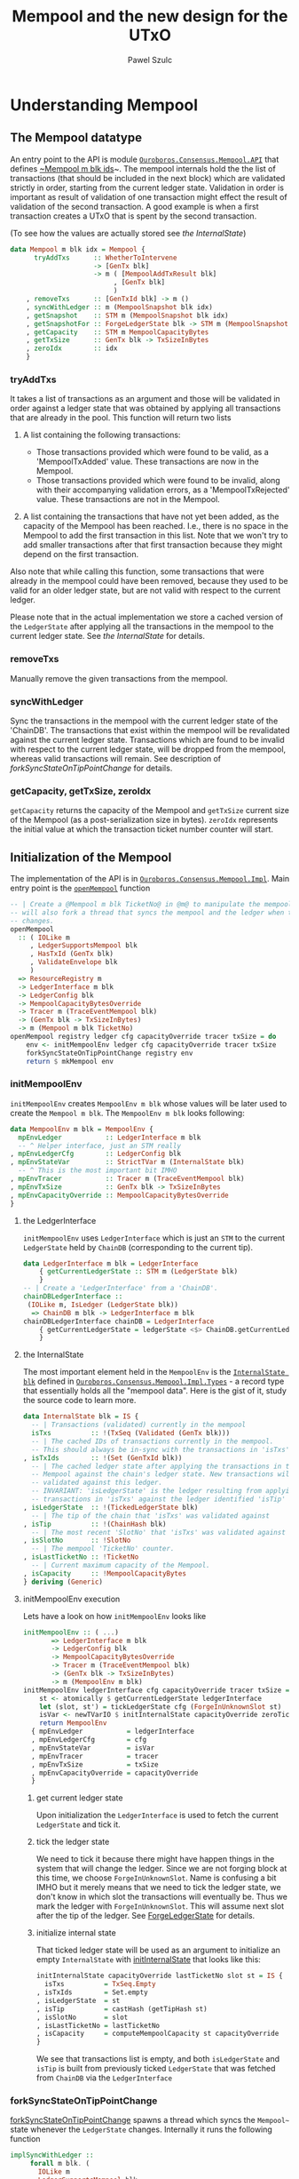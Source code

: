 #+TITLE: Mempool and the new design for the UTxO
#+AUTHOR: Pawel Szulc

* Understanding Mempool

** The Mempool datatype

 An entry point to the API is module [[file:~/projects/ouroboros-network/ouroboros-consensus/src/Ouroboros/Consensus/Mempool/API.hs::module Ouroboros.Consensus.Mempool.API (][~Ouroboros.Consensus.Mempool.API~]] that
 defines [[file:~/projects/ouroboros-network/ouroboros-consensus/src/Ouroboros/Consensus/Mempool/API.hs::data Mempool m blk idx = Mempool {][~Mempool m blk ids]]~. The mempool internals hold the the list of
 transactions (that should be included in the next block) which are validated
 strictly in order, starting from the current ledger state. Validation in order
 is important as result of validation of one transaction might effect the result
 of validation of the second transaction. A good example is when a first
 transaction creates a UTxO that is spent by the second transaction.

 (To see how the values are actually stored see [[*the InternalState][the InternalState]])

 #+BEGIN_SRC haskell
 data Mempool m blk idx = Mempool {
       tryAddTxs      :: WhetherToIntervene
                      -> [GenTx blk]
                      -> m ( [MempoolAddTxResult blk]
                           , [GenTx blk]
                           )
     , removeTxs      :: [GenTxId blk] -> m ()
     , syncWithLedger :: m (MempoolSnapshot blk idx)
     , getSnapshot    :: STM m (MempoolSnapshot blk idx)
     , getSnapshotFor :: ForgeLedgerState blk -> STM m (MempoolSnapshot blk idx)
     , getCapacity    :: STM m MempoolCapacityBytes
     , getTxSize      :: GenTx blk -> TxSizeInBytes
     , zeroIdx        :: idx
     }
 #+END_SRC

*** tryAddTxs

    It takes a list of transactions as an argument and those will be validated
    in order against a ledger state that was obtained by
    applying all transactions that are already in the pool.
    This function will return two lists

    1. A list containing the following transactions:

       + Those transactions provided which were found to be valid, as a
         'MempoolTxAdded' value. These transactions are now in the Mempool.
       + Those transactions provided which were found to be invalid, along
         with their accompanying validation errors, as a
         'MempoolTxRejected' value. These transactions are not in the
         Mempool.

    2. A list containing the transactions that have not yet been added, as
       the capacity of the Mempool has been reached. I.e., there is no
       space in the Mempool to add the first transaction in this list. Note
       that we won't try to add smaller transactions after that first
       transaction because they might depend on the first transaction.

    Also note that while calling this function, some transactions that were
    already in the mempool could have been removed, because they used to be
    valid for an older ledger state, but are not valid with respect to the
    current ledger.

    Please note that in the actual implementation we store a cached version of
    the ~LedgerState~ after applying all the transactions in the mempool to the
    current ledger state. See [[*the InternalState][the InternalState]] for details.

*** removeTxs

    Manually remove the given transactions from the mempool.

*** syncWithLedger

    Sync the transactions in the mempool with the current ledger state of the
    'ChainDB'. The transactions that exist within the mempool will be
    revalidated against the current ledger state. Transactions which are found
    to be invalid with respect to the current ledger state, will be dropped from
    the mempool, whereas valid transactions will remain.
    See description of [[*forkSyncStateOnTipPointChange][forkSyncStateOnTipPointChange]] for details.

*** getCapacity, getTxSize, zeroIdx

    ~getCapacity~ returns the capacity of the Mempool and ~getTxSize~ current
    size of the Mempool (as a post-serialization size in bytes).  ~zeroIdx~
    represents the initial value at which the transaction ticket number counter
    will start.


** Initialization of the Mempool

 The implementation of the API is in [[file:~/projects/ouroboros-network/ouroboros-consensus/src/Ouroboros/Consensus/Mempool/Impl.hs::module Ouroboros.Consensus.Mempool.Impl (][~Ouroboros.Consensus.Mempool.Impl~]]. Main
 entry point is the [[file:~/projects/ouroboros-network/ouroboros-consensus/src/Ouroboros/Consensus/Mempool/Impl.hs::openMempool registry ledger cfg capacityOverride tracer txSize = do][~openMempool~]] function

 #+BEGIN_SRC haskell
 -- | Create a @Mempool m blk TicketNo@ in @m@ to manipulate the mempool. It
 -- will also fork a thread that syncs the mempool and the ledger when the ledger
 -- changes.
 openMempool
   :: ( IOLike m
      , LedgerSupportsMempool blk
      , HasTxId (GenTx blk)
      , ValidateEnvelope blk
      )
   => ResourceRegistry m
   -> LedgerInterface m blk
   -> LedgerConfig blk
   -> MempoolCapacityBytesOverride
   -> Tracer m (TraceEventMempool blk)
   -> (GenTx blk -> TxSizeInBytes)
   -> m (Mempool m blk TicketNo)
 openMempool registry ledger cfg capacityOverride tracer txSize = do
     env <- initMempoolEnv ledger cfg capacityOverride tracer txSize
     forkSyncStateOnTipPointChange registry env
     return $ mkMempool env
 #+END_SRC


*** initMempoolEnv

   ~initMempoolEnv~ creates ~MempoolEnv m blk~ whose values will be later used
    to create the ~Mempool m blk~.  The ~MempoolEnv m blk~ looks following:

     #+BEGIN_SRC haskell
       data MempoolEnv m blk = MempoolEnv {
	     mpEnvLedger           :: LedgerInterface m blk
	     -- ^ Helper interface, just an STM really
	   , mpEnvLedgerCfg        :: LedgerConfig blk
	   , mpEnvStateVar         :: StrictTVar m (InternalState blk)
	     -- ^ This is the most important bit IMHO
	   , mpEnvTracer           :: Tracer m (TraceEventMempool blk)
	   , mpEnvTxSize           :: GenTx blk -> TxSizeInBytes
	   , mpEnvCapacityOverride :: MempoolCapacityBytesOverride
	   }
     #+END_SRC

**** the LedgerInterface
    ~initMempoolEnv~ uses ~LedgerInterface~ which is just an ~STM~ to the
    current ~LedgerState~ held by ~ChainDB~ (corresponding to the current tip).

     #+BEGIN_SRC haskell
   data LedgerInterface m blk = LedgerInterface
       { getCurrentLedgerState :: STM m (LedgerState blk)
       }
   -- | Create a 'LedgerInterface' from a 'ChainDB'.
   chainDBLedgerInterface ::
	(IOLike m, IsLedger (LedgerState blk))
     => ChainDB m blk -> LedgerInterface m blk
   chainDBLedgerInterface chainDB = LedgerInterface
       { getCurrentLedgerState = ledgerState <$> ChainDB.getCurrentLedger chainDB
       }
     #+END_SRC

**** the InternalState

     The most important element held in the ~MempoolEnv~ is the [[file:~/projects/ouroboros-network/ouroboros-consensus/src/Ouroboros/Consensus/Mempool/Impl/Types.hs::data InternalState blk = IS {][~InternalState blk~]]
     defined in [[file:~/projects/ouroboros-network/ouroboros-consensus/src/Ouroboros/Consensus/Mempool/Impl/Types.hs::module Ouroboros.Consensus.Mempool.Impl.Types (][~Ouroboros.Consensus.Mempool.Impl.Types~]] - a record type that
     essentially holds all the "mempool data". Here is the gist of it, study the
     source code to learn more.

     #+BEGIN_SRC haskell
       data InternalState blk = IS {
	     -- | Transactions (validated) currently in the mempool
	     isTxs          :: !(TxSeq (Validated (GenTx blk)))
	     -- | The cached IDs of transactions currently in the mempool.
	     -- This should always be in-sync with the transactions in 'isTxs'.
	   , isTxIds        :: !(Set (GenTxId blk))
	     -- | The cached ledger state after applying the transactions in the
	     -- Mempool against the chain's ledger state. New transactions will be
	     -- validated against this ledger.
	     -- INVARIANT: 'isLedgerState' is the ledger resulting from applying the
	     -- transactions in 'isTxs' against the ledger identified 'isTip' as tip.
	   , isLedgerState  :: !(TickedLedgerState blk)
	     -- | The tip of the chain that 'isTxs' was validated against
	   , isTip          :: !(ChainHash blk)
	     -- | The most recent 'SlotNo' that 'isTxs' was validated against
	   , isSlotNo       :: !SlotNo
	     -- | The mempool 'TicketNo' counter.
	   , isLastTicketNo :: !TicketNo
	     -- | Current maximum capacity of the Mempool.
	   , isCapacity     :: !MempoolCapacityBytes
	   } deriving (Generic)
     #+END_SRC

**** initMempoolEnv execution

     Lets have a look on how ~initMempoolEnv~ looks like

     #+BEGIN_SRC haskell
   initMempoolEnv :: ( ...)
		  => LedgerInterface m blk
		  -> LedgerConfig blk
		  -> MempoolCapacityBytesOverride
		  -> Tracer m (TraceEventMempool blk)
		  -> (GenTx blk -> TxSizeInBytes)
		  -> m (MempoolEnv m blk)
   initMempoolEnv ledgerInterface cfg capacityOverride tracer txSize = do
       st <- atomically $ getCurrentLedgerState ledgerInterface
       let (slot, st') = tickLedgerState cfg (ForgeInUnknownSlot st)
       isVar <- newTVarIO $ initInternalState capacityOverride zeroTicketNo slot st'
       return MempoolEnv
	 { mpEnvLedger           = ledgerInterface
	 , mpEnvLedgerCfg        = cfg
	 , mpEnvStateVar         = isVar
	 , mpEnvTracer           = tracer
	 , mpEnvTxSize           = txSize
	 , mpEnvCapacityOverride = capacityOverride
	 }
     #+END_SRC

***** get current ledger state
      Upon initialization the ~LedgerInterface~ is used to fetch the current
      ~LedgerState~ and tick it.

***** tick the ledger state
      We need to tick it because there might have happen things in the system
      that will change the ledger. Since we are not forging block at this time,
      we choose ~ForgeInUnknownSlot~. Name is confusing a bit IMHO but it merely
      means that we need to tick the ledger state, we don't know in which slot
      the transactions will eventually be. Thus we mark the ledger with
      ~ForgeInUnknownSlot~. This will assume next slot after the tip of the
      ledger. See [[file:~/projects/ouroboros-network/ouroboros-consensus/src/Ouroboros/Consensus/Mempool/API.hs::data ForgeLedgerState blk =][ForgeLedgerState]] for details.

***** initialize internal state
      That ticked ledger state will be used as an argument to initialize an
      empty ~InternalState~ with [[file:~/projects/ouroboros-network/ouroboros-consensus/src/Ouroboros/Consensus/Mempool/Impl/Types.hs::initInternalState capacityOverride lastTicketNo slot st = IS {][initInternalState]] that looks like this:

    #+BEGIN_SRC haskell
    initInternalState capacityOverride lastTicketNo slot st = IS {
	  isTxs          = TxSeq.Empty
	, isTxIds        = Set.empty
	, isLedgerState  = st
	, isTip          = castHash (getTipHash st)
	, isSlotNo       = slot
	, isLastTicketNo = lastTicketNo
	, isCapacity     = computeMempoolCapacity st capacityOverride
	}
    #+END_SRC

       We see that transactions list is empty, and both ~isLedgerState~ and
       ~isTip~ is built from previously ticked ~LedgerState~ that was fetched from
       ~ChainDB~ via the ~LedgerInterface~

*** forkSyncStateOnTipPointChange

    [[file:~/projects/ouroboros-network/ouroboros-consensus/src/Ouroboros/Consensus/Mempool/Impl.hs::forkSyncStateOnTipPointChange registry menv =][forkSyncStateOnTipPointChange]] spawns a thread which syncs the ~Mempool~~
    state whenever the ~LedgerState~ changes. Internally it runs the following
    function

#+BEGIN_SRC haskell
implSyncWithLedger ::
     forall m blk. (
       IOLike m
     , LedgerSupportsMempool blk
     , HasTxId (GenTx blk)
     , ValidateEnvelope blk
     )
  => MempoolEnv m blk
  -> m (MempoolSnapshot blk TicketNo)
implSyncWithLedger menv = do
  (mTrace, mp) <- atomically $ do
    is <- readTVar istate
    ls <- getCurrentLedgerState ldgrInterface
    let p = pureSyncWithLedger is ls cfg co
    runSyncWithLedger istate p
  whenJust mTrace (traceWith trcr)
  return mp
  where
    MempoolEnv { mpEnvStateVar = istate
               , mpEnvLedger = ldgrInterface
               , mpEnvTracer = trcr
               , mpEnvLedgerCfg = cfg
               , mpEnvCapacityOverride = co
               } = menv
#+END_SRC

    It reads the value of the current ~InternalState~ (from ~TVar~), current
    value of the ~LedgerState~ (from the ~LedgerInterface~) and finally calls [[file:~/projects/ouroboros-network/ouroboros-consensus/src/Ouroboros/Consensus/Mempool/Impl/Pure.hs::pureSyncWithLedger istate lstate lcfg capacityOverride
     =][pureSyncWithLedger]].

**** pureSyncWithLedger

#+BEGIN_SRC haskell
  pureSyncWithLedger istate lstate lcfg capacityOverride =
      let vr          = validateIS istate lstate lcfg capacityOverride
	  removed     = map fst (vrInvalid vr)
	  istate'     = internalStateFromVR vr
	  mTrace      = if null removed then Nothing
                        else Just $ TraceMempoolRemoveTxs removed (isMempoolSize istate')
	  snapshot    = implSnapshotFromIS istate'
      in NewSyncedState istate' snapshot mTrace
#+END_SRC

     The heart of [[file:~/projects/ouroboros-network/ouroboros-consensus/src/Ouroboros/Consensus/Mempool/Impl/Pure.hs::pureSyncWithLedger istate lstate lcfg capacityOverride =][pureSyncWithLedger]] is really [[file:~/projects/ouroboros-network/ouroboros-consensus/src/Ouroboros/Consensus/Mempool/Impl/Types.hs::validateIS istate lstate lconfig capacityOverride =][validateIS]] that calls
     [[file:~/projects/ouroboros-network/ouroboros-consensus/src/Ouroboros/Consensus/Mempool/Impl/Types.hs::validateStateFor][validateStateFor]]  that will
     + either just return a ~ValidationResult~ immediately (using
       ~validationResultFromIS~) if ~InternalState~'s tip and slot matches the
       current ledger's tip and slot
     + or it will revalidate all transactions if the ledger has changed using [[file:~/projects/ouroboros-network/ouroboros-consensus/src/Ouroboros/Consensus/Mempool/Impl/Types.hs::revalidateTxsFor capacityOverride cfg slot st lastTicketNo txTickets =][revalidateTxsFor]]
     Lastly we create the ~InternalState~ back from the ~ValidationResult~

#+BEGIN_SRC haskell
revalidateTxsFor capacityOverride cfg slot st lastTicketNo txTickets =
    repeatedly
      (extendVRPrevApplied cfg)
      txTickets
      (validationResultFromIS is)
  where
    is = initInternalState capacityOverride lastTicketNo slot st
#+END_SRC

     [[file:~/projects/ouroboros-network/ouroboros-consensus/src/Ouroboros/Consensus/Mempool/Impl/Types.hs::revalidateTxsFor capacityOverride cfg slot st lastTicketNo txTickets =][revalidateTxsFor]] will start with a fresh "empty" ~ValidationResult~ built
     from newly initialize ~InternalState~ and it will repeatedly call [[file:~/projects/ouroboros-network/ouroboros-consensus/src/Ouroboros/Consensus/Mempool/Impl/Types.hs::extendVRPrevApplied cfg txTicket vr
      =][extendVRPrevApplied]]

#+BEGIN_SRC haskell
extendVRPrevApplied :: (LedgerSupportsMempool blk, HasTxId (GenTx blk))
                    => LedgerConfig blk
                    -> TxTicket (Validated (GenTx blk))
                    -> ValidationResult (Validated (GenTx blk)) blk
                    -> ValidationResult (Validated (GenTx blk)) blk
extendVRPrevApplied cfg txTicket vr =
    case runExcept (reapplyTx cfg vrSlotNo tx vrAfter) of
      Left err  -> vr { vrInvalid = (tx, err) : vrInvalid
                      }
      Right st' -> vr { vrValid      = vrValid :> txTicket
                      , vrValidTxIds = Set.insert (txId (txForgetValidated tx)) vrValidTxIds
                      , vrAfter      = st'
                      }
  where
    TxTicket { txTicketTx = tx } = txTicket
    ValidationResult { vrValid, vrSlotNo, vrValidTxIds, vrAfter, vrInvalid } = vr
#+END_SRC

     extendVRPrevApplied will call ~repplyTx~ from [[file:~/projects/ouroboros-network/ouroboros-consensus/src/Ouroboros/Consensus/Ledger/SupportsMempool.hs::) => LedgerSupportsMempool blk where][LedgerSupportsMempool]]. If
     reappling transaction was a failure we update the ~vrInvalid~ list,
     otherwise we update ~vrValid~ and ~vrValidTxIds~ collections accordingly as
     well as we update the ~vrAfter~ that holds modified ~LedgerState~

*** mkMempool

    The [[file:~/projects/ouroboros-network/ouroboros-consensus/src/Ouroboros/Consensus/Mempool/Impl.hs::openMempool registry ledger cfg capacityOverride tracer txSize = do][~openMempool~]] finally creates the [[*The Mempool datatype][The Mempool datatype]] based on the
    ~MempoolEnv~ that was created in the [[*initMempoolEnv][initMempoolEnv]] by calling [[file:~/projects/ouroboros-network/ouroboros-consensus/src/Ouroboros/Consensus/Mempool/Impl.hs::mkMempool mpEnv = Mempool][mkMempool]].
    The important bits are

    #+BEGIN_SRC haskell
      mkMempool :: (...) => MempoolEnv m blk -> Mempool m blk TicketNo
      mkMempool mpEnv = Mempool
	  { tryAddTxs      = implTryAddTxs istate cfg txSize trcr
	  , removeTxs      = \txs -> do
	      mTrace <- atomically $ do
		is <- readTVar istate
		ls <- getCurrentLedgerState ldgr
		let p = pureRemoveTxs cfg co txs is ls
		runRemoveTxs istate p
	      whenJust mTrace (traceWith trcr)
	  , syncWithLedger = implSyncWithLedger mpEnv
	   (...)
	  }
    #+END_SRC


**** implTryAddTxs

     We've already covered [[*tryAddTxs][tryAddTxs]] API. [[file:~/projects/ouroboros-network/ouroboros-consensus/src/Ouroboros/Consensus/Mempool/Impl/Pure.hs::implTryAddTxs istate cfg txSize trcr wti =][implTryAddTxs]] will call pureTryAddTxs
     for each of the transaction and store the result. The [[file:~/projects/ouroboros-network/ouroboros-consensus/src/Ouroboros/Consensus/Mempool/Impl/Pure.hs::pureTryAddTxs cfg txSize wti tx is][pureTryAddTxs]] reuses
     the ~ValidationResult~ functionality.

     #+BEGIN_SRC haskell
pureTryAddTxs cfg txSize wti tx is
  (...)
  = case eVtx of
      -- We only extended the ValidationResult with a single transaction
      -- ('tx'). So if it's not in 'vrInvalid', it must be in 'vrNewValid'.
      Right vtx ->
        assert (isJust (vrNewValid vr)) $
          TryAddTxs (Just is') (MempoolTxAdded vtx) (TraceMempoolAddedTx vtx (isMempoolSize is) (isMempoolSize is'))
      Left err ->
        assert (isNothing (vrNewValid vr))  $
          assert (length (vrInvalid vr) == 1) $
            TryAddTxs Nothing (MempoolTxRejected tx err) (TraceMempoolRejectedTx tx err (isMempoolSize is))
    where
      (eVtx, vr) = extendVRNew cfg txSize wti tx $ validationResultFromIS is
      is'        = internalStateFromVR vr
     #+END_SRC

     We create ~ValidationResult~ from current ~InternalState~ and extended once
     using [[file:~/projects/ouroboros-network/ouroboros-consensus/src/Ouroboros/Consensus/Mempool/Impl/Types.hs::extendVRNew cfg txSize wti tx vr = assert (isNothing vrNewValid) $][extendVRNew]] which is similar to ~extendVRPrevApplied~ but it applies
     a new transaction (instead of reapplying) using ~applyTx~ from ~LedgerSupportsMempool~.

**** pureRemoveTxs

    We've already covered[[*removeTxs][ removeTxs]] API. Function [[file:~/projects/ouroboros-network/ouroboros-consensus/src/Ouroboros/Consensus/Mempool/Impl/Pure.hs::pureRemoveTxs cfg capacityOverride txIds IS { isTxs, isLastTicketNo } lstate =][pureRemoveTxs]] filters out transactions that need to be removed from
    ~InternalState~ and then calls ~revalidateTxsFor~ - the same function that
    we saw in [[*pureSyncWithLedger][pureSyncWithLedger]]

**** implSyncWithLedger
     Already discussed in [[*pureSyncWithLedger][pureSyncWithLedger]] section.
